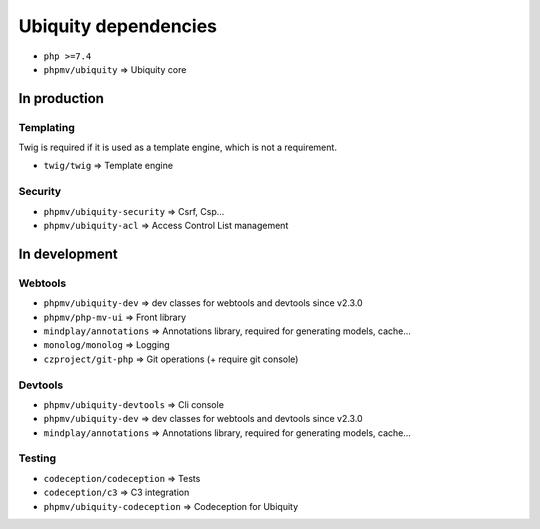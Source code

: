 Ubiquity dependencies
=====================
- ``php >=7.4``
- ``phpmv/ubiquity`` => Ubiquity core
In production
-------------
Templating
^^^^^^^^^^
Twig is required if it is used as a template engine, which is not a requirement.

- ``twig/twig`` => Template engine

Security
^^^^^^^^
- ``phpmv/ubiquity-security`` => Csrf, Csp...
- ``phpmv/ubiquity-acl`` => Access Control List management


In development
--------------
Webtools
^^^^^^^^
- ``phpmv/ubiquity-dev`` => dev classes for webtools and devtools since v2.3.0
- ``phpmv/php-mv-ui`` => Front library
- ``mindplay/annotations`` => Annotations library, required for generating models, cache...
- ``monolog/monolog`` => Logging
- ``czproject/git-php`` => Git operations (+ require git console)

Devtools
^^^^^^^^
- ``phpmv/ubiquity-devtools`` => Cli console
- ``phpmv/ubiquity-dev`` => dev classes for webtools and devtools since v2.3.0
- ``mindplay/annotations`` => Annotations library, required for generating models, cache...

Testing
^^^^^^^
- ``codeception/codeception`` => Tests
- ``codeception/c3`` => C3 integration
- ``phpmv/ubiquity-codeception`` => Codeception for Ubiquity

.. |br| raw:: html
   <br />
